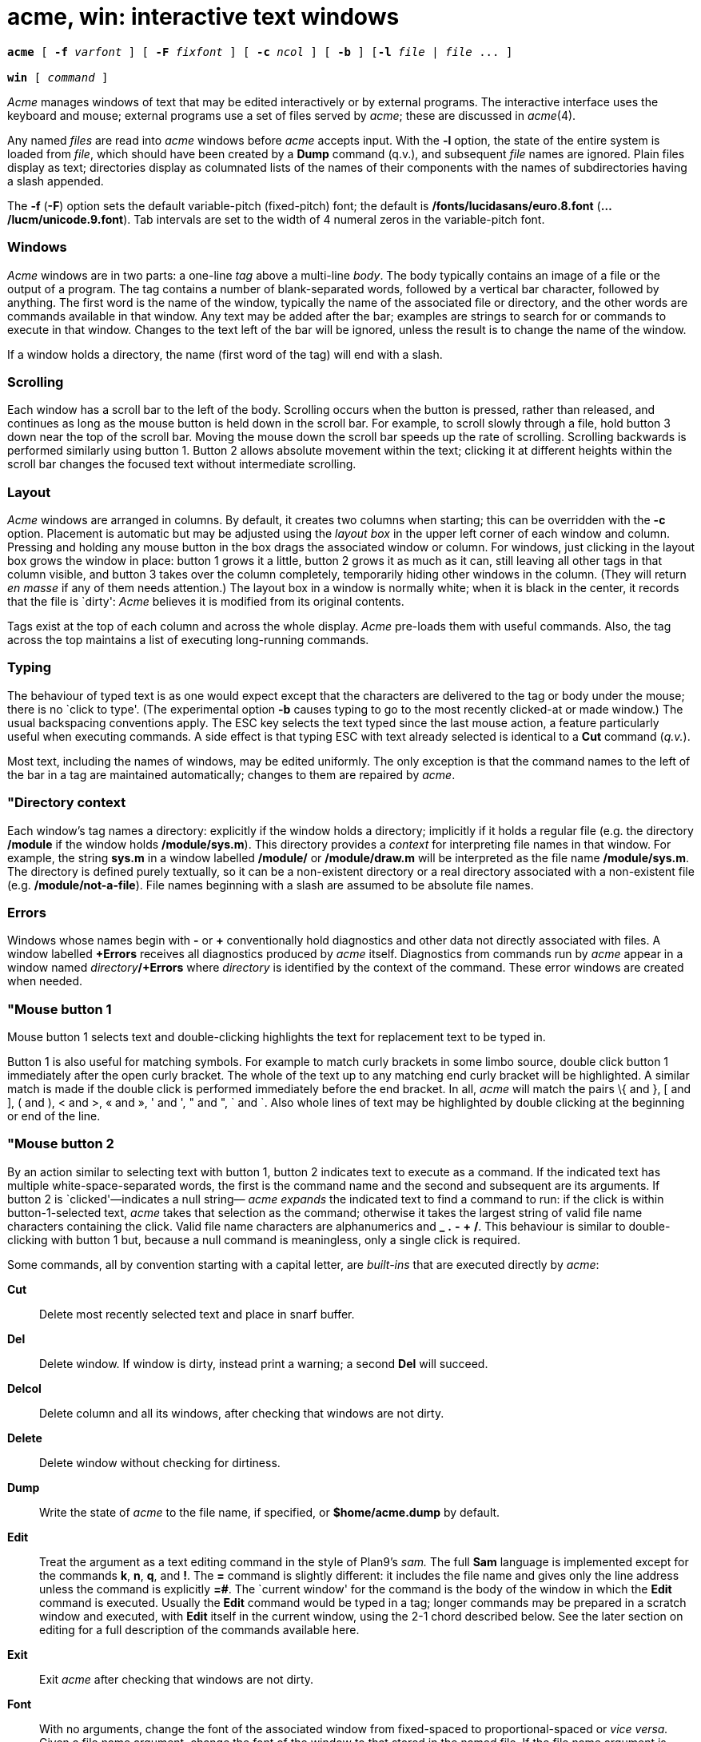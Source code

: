 = acme, win: interactive text windows

[source,subs=quotes]
----
*acme* [ *-f* _varfont_ ] [ *-F* _fixfont_ ] [ *-c* _ncol_ ] [ *-b* ] [*-l* _file_ | _file_ ... ]

*win* [ _command_ ]
----

_Acme_ manages windows of text that may be edited interactively or by
external programs. The interactive interface uses the keyboard and
mouse; external programs use a set of files served by _acme_; these are
discussed in _acme_(4).

Any named _files_ are read into _acme_ windows before _acme_ accepts
input. With the *-l* option, the state of the entire system is loaded
from _file_, which should have been created by a *Dump* command (q.v.),
and subsequent _file_ names are ignored. Plain files display as text;
directories display as columnated lists of the names of their components
with the names of subdirectories having a slash appended.

The *-f* (*-F*) option sets the default variable-pitch (fixed-pitch)
font; the default is */fonts/lucidasans/euro.8.font*
(*.../lucm/unicode.9.font*). Tab intervals are set to the width of 4
numeral zeros in the variable-pitch font.

=== Windows

_Acme_ windows are in two parts: a one-line _tag_ above a multi-line
_body_. The body typically contains an image of a file or the output of
a program. The tag contains a number of blank-separated words, followed
by a vertical bar character, followed by anything. The first word is the
name of the window, typically the name of the associated file or
directory, and the other words are commands available in that window.
Any text may be added after the bar; examples are strings to search for
or commands to execute in that window. Changes to the text left of the
bar will be ignored, unless the result is to change the name of the
window.

If a window holds a directory, the name (first word of the tag) will end
with a slash.

=== Scrolling

Each window has a scroll bar to the left of the body. Scrolling occurs
when the button is pressed, rather than released, and continues as long
as the mouse button is held down in the scroll bar. For example, to
scroll slowly through a file, hold button 3 down near the top of the
scroll bar. Moving the mouse down the scroll bar speeds up the rate of
scrolling. Scrolling backwards is performed similarly using button 1.
Button 2 allows absolute movement within the text; clicking it at
different heights within the scroll bar changes the focused text without
intermediate scrolling.

=== Layout

_Acme_ windows are arranged in columns. By default, it creates two
columns when starting; this can be overridden with the *-c* option.
Placement is automatic but may be adjusted using the _layout box_ in the
upper left corner of each window and column. Pressing and holding any
mouse button in the box drags the associated window or column. For
windows, just clicking in the layout box grows the window in place:
button 1 grows it a little, button 2 grows it as much as it can, still
leaving all other tags in that column visible, and button 3 takes over
the column completely, temporarily hiding other windows in the column.
(They will return _en masse_ if any of them needs attention.) The layout
box in a window is normally white; when it is black in the center, it
records that the file is `dirty': _Acme_ believes it is modified from
its original contents.

Tags exist at the top of each column and across the whole display.
_Acme_ pre-loads them with useful commands. Also, the tag across the top
maintains a list of executing long-running commands.

=== Typing

The behaviour of typed text is as one would expect except that the
characters are delivered to the tag or body under the mouse; there is no
`click to type'. (The experimental option *-b* causes typing to go to
the most recently clicked-at or made window.) The usual backspacing
conventions apply. The ESC key selects the text typed since the last
mouse action, a feature particularly useful when executing commands. A
side effect is that typing ESC with text already selected is identical
to a *Cut* command (_q.v._).

Most text, including the names of windows, may be edited uniformly. The
only exception is that the command names to the left of the bar in a tag
are maintained automatically; changes to them are repaired by _acme_.

=== "Directory context

Each window's tag names a directory: explicitly if the window holds a
directory; implicitly if it holds a regular file (e.g. the directory
*/module* if the window holds */module/sys.m*). This directory provides
a _context_ for interpreting file names in that window. For example, the
string *sys.m* in a window labelled */module/* or */module/draw.m* will
be interpreted as the file name */module/sys.m*. The directory is
defined purely textually, so it can be a non-existent directory or a
real directory associated with a non-existent file (e.g.
*/module/not-a-file*). File names beginning with a slash are assumed to
be absolute file names.

=== Errors

Windows whose names begin with *-* or *+* conventionally hold
diagnostics and other data not directly associated with files. A window
labelled *+Errors* receives all diagnostics produced by _acme_ itself.
Diagnostics from commands run by _acme_ appear in a window named
__directory__**/+Errors** where _directory_ is identified by the context
of the command. These error windows are created when needed.

=== "Mouse button 1

Mouse button 1 selects text and double-clicking highlights the text for
replacement text to be typed in.

Button 1 is also useful for matching symbols. For example to match curly
brackets in some limbo source, double click button 1 immediately after
the open curly bracket. The whole of the text up to any matching end
curly bracket will be highlighted. A similar match is made if the double
click is performed immediately before the end bracket. In all, _acme_
will match the pairs \{ and }, [ and ], ( and ), < and >, « and », ' and
', " and ", ` and `. Also whole lines of text may be highlighted by
double clicking at the beginning or end of the line.

=== "Mouse button 2

By an action similar to selecting text with button 1, button 2 indicates
text to execute as a command. If the indicated text has multiple
white-space-separated words, the first is the command name and the
second and subsequent are its arguments. If button 2 is
`clicked'—indicates a null string— _acme_ _expands_ the indicated text
to find a command to run: if the click is within button-1-selected text,
_acme_ takes that selection as the command; otherwise it takes the
largest string of valid file name characters containing the click. Valid
file name characters are alphanumerics and *_* *.* *-* *+* */*. This
behaviour is similar to double-clicking with button 1 but, because a
null command is meaningless, only a single click is required.

Some commands, all by convention starting with a capital letter, are
_built-ins_ that are executed directly by _acme_:

*Cut*::
  Delete most recently selected text and place in snarf buffer.
*Del*::
  Delete window. If window is dirty, instead print a warning; a second
  *Del* will succeed.
*Delcol*::
  Delete column and all its windows, after checking that windows are not
  dirty.
*Delete*::
  Delete window without checking for dirtiness.
*Dump*::
  Write the state of _acme_ to the file name, if specified, or
  *$home/acme.dump* by default.
*Edit*::
  Treat the argument as a text editing command in the style of Plan9's
  _sam._ The full *Sam* language is implemented except for the commands
  *k*, *n*, *q*, and *!*. The *=* command is slightly different: it
  includes the file name and gives only the line address unless the
  command is explicitly *=#*. The `current window' for the command is
  the body of the window in which the *Edit* command is executed.
  Usually the *Edit* command would be typed in a tag; longer commands
  may be prepared in a scratch window and executed, with *Edit* itself
  in the current window, using the 2-1 chord described below. See the
  later section on editing for a full description of the commands
  available here.
*Exit*::
  Exit _acme_ after checking that windows are not dirty.
*Font*::
  With no arguments, change the font of the associated window from
  fixed-spaced to proportional-spaced or _vice versa._ Given a file name
  argument, change the font of the window to that stored in the named
  file. If the file name argument is prefixed by *var* (*fix*), also set
  the default proportional-spaced (fixed-spaced) font for future use to
  that font. Other existing windows are unaffected.
*Get*::
  Load file into window, replacing previous contents (after checking for
  dirtiness as in *Del*). With no argument, use the existing file name
  of the window. Given an argument, use that file but do not change the
  window's file name.
*ID*::
  Print window ID number (_q.v._).
*Incl*::
  When opening `include' files with button 3, _acme_ searches in the
  directories */module* and */include .* *Incl* adds its arguments to a
  supplementary list of include directories, analogous to the *-I*
  option to the compilers. This list is per-window and is inherited when
  windows are created by actions in that window, so _Incl_ is most
  usefully applied to a directory containing relevant source. With no
  arguments, _Incl_ prints the supplementary list.
*Kill*::
  Send a *kill* note to _acme_-initiated commands named as arguments.
*Lineno*::
  Give the line number(s) of the currently selected text.
*Load*::
  Restore the state of _acme_ from a file (default *$home/acme.dump*)
  created by the *Dump* command.
*Local*::
  When prefixed to a command run the command in the same file name space
  and environment variable group as _acme_. The environment of the
  command is restricted but is sufficient to run _bind_(1), _mount_,
  etc., and to set environment variables.
*Look*::
  Search in body for occurrence of literal text indicated by the
  argument or, if none is given, by the selected text in the body.
*New*::
  Make new window. With arguments, load the named files into windows.
*Newcol*::
  Make new column.
*Paste*::
  Replace most recently selected text with contents of snarf buffer.
*Put*::
  Write window to the named file. With no argument, write to the file
  named in the tag of the window.
*Putall*::
  Write all dirty windows whose names indicate existing regular files.
*Redo*::
  Complement of *Undo*.
*Send*::
  Append selected text or snarf buffer to end of body; used mainly with
  _win_.
*Snarf*::
  Place selected text in snarf buffer.
*Sort*::
  Arrange the windows in the column from top to bottom in
  lexicographical order based on their names.
*Undo*::
  Undo last textual change or set of changes.
*Zerox*::
  Create a copy of the window containing most recently selected text.

A common place to store text for commands is in the tag; in fact _acme_
maintains a set of commands appropriate to the state of the window to
the left of the bar in the tag.

If the text indicated with button 2 is not a recognized built-in, it is
executed as a shell command. For example, indicating *date* with button
2 runs _date_(1). The standard and error outputs of commands are sent to
the error window associated with the directory from which the command
was run, which will be created if necessary. For example, in a window
*/module/sys.m* executing *pwd* will produce the output */module* in a
(possibly newly-created) window labelled */adm/+Errors*; in a window
containing */appl/cmd/date.b* executing *limbo date.b* will run
_limbo_(1) in */appl/cmd*, producing output in a window labelled
*/appl/cmd/+Errors*.

=== "Mouse button 3

Pointing at text with button 3 instructs _acme_ to locate or acquire the
file, string, etc. described by the indicated text and its context. This
description follows the actions taken when button 3 is released after
sweeping out some text. In the description, _text_ refers to the text of
the original sweep or, if it was null, the result of applying the same
expansion rules that apply to button 2 actions.

If the text names an existing window, _acme_ moves the mouse cursor to
the selected text in the body of that window. If the text names an
existing file with no associated window, _acme_ loads the file into a
new window and moves the mouse there. If the text is a file name
contained in double quotes, _acme_ loads the indicated include file from
the directory appropriate to the suffix of the file name of the window
holding the text. (The *Incl* command adds directories to the standard
list.)

If the text begins with a colon, it is taken to be an address within the
body of the window containing the text. The address is evaluated, the
resulting text highlighted, and the mouse moved to it. Thus, in _acme_,
one must type *:/regexp* or *:127* not just */regexp* or *127*. (There
is an easier way to locate literal text; see below.)

If the text is a file name followed by a colon and an address, _acme_
loads the file and evaluates the address. For example, clicking button 3
anywhere in the text *file.c:27* will open *file.c*, select line 27, and
put the mouse at the beginning of the line. The rules about Error files,
directories, and so on all combine to make this an efficient way to
investigate errors from compilers, etc.

If the text is not an address or file, it is taken to be literal text,
which is then searched for in the body of the window in which button 3
was clicked. If a match is found, it is selected and the mouse is moved
there. Thus, to search for occurrences of a word in a file, just click
button 3 on the word. Because of the rule of using the selection as the
button 3 action, subsequent clicks will find subsequent occurrences
without moving the mouse.

In all these actions, the mouse motion is not done if the text is a null
string within a non-null selected string in the tag, so that (for
example) complex regular expressions may be selected and applied
repeatedly to the body by just clicking button 3 over them.

=== "Chords of mouse buttons

Several operations are bound to multiple-button actions. After selecting
text, with button 1 still down, pressing button 2 executes *Cut* and
button 3 executes *Paste*. After clicking one button, the other undoes
the first; thus (while holding down button 1) 2 followed by 3 is a
*Snarf* that leaves the file undirtied; 3 followed by 2 is a no-op.
These actions also apply to text selected by double-clicking because the
double-click expansion is made when the second click starts, not when it
ends.

Thus to copy a word a number of times, double click on the word with
button 1 to highlight it leaving button 1 down, press and release button
2 to cut it and save it in the snarf buffer, press and release button 3
to paste it back and then release button 1. Now move the cursor to any
selected place in the text, press button 1 down, then button 3 and the
word is copied in.

Similarly lines may be deleted by double clicking at the beginning or
end of the line and then pressing button 2 with button 1 still down.

Commands may be given extra arguments by a mouse chord with buttons 2
and 1. While holding down button 2 on text to be executed as a command,
clicking button 1 appends the text last pointed to by button 1 as a
distinct final argument. For example, to search for literal *text* one
may execute *Look text* with button 2 or instead point at *text* with
button 1 in any window, release button 1, then execute *Look*, clicking
button 1 while 2 is held down.

When an external command (e.g. _echo_(1)) is executed this way, the
extra argument is passed as expected and an environment variable
*$acmeaddr* is created that holds, in the form interpreted by button 3,
the fully-qualified address of the extra argument.

=== "Support programs

_win_ creates a new _acme_ window and runs a _command_ (default
*/dis/sh.dis*) in it, turning the window into a shell window in which
commands may be executed. Executing text in a _win_ window with button 2
is similar to using *Send*.

Similarly _winm_ creates a new window but runs the shell */dis/mash.dis*
by default. _adiff_ behaves as diff in finding the difference between
two files but the listing uses filename:linenumber format to allow the
user to simply click on this to be sent to that line in the file.
_agrep_ does for grep what adiff does for diff above. _cd_ changes
directory but when used in a win window for example, sends information
to the window to display a new heading reflecting the new directory.

=== Mail

In the directory */acme/mail* there are two mail programs that may be
used under acme. These _Mail_ and _Mailpop3_ can be run to display the
user's current mail, read the mail, reply to mail, save or delete mail,
send mail and write the user's mail box.

The former expects the user's mail box to be in the directory and file
specified as its first argument, the latter uses the POP3 protocol to
connect to a server for the user's mail and will prompt for a password
when first run. Otherwise their behaviour is the same.

=== "Applications and guide files

In the directory */acme* live several subdirectories, each corresponding
to a program or set of related programs that employ _acme's_ user
interface. Each subdirectory includes dis files and a *readme* file for
further information. It also includes a *guide*, a text file holding
sample commands to invoke the programs. The idea is to find an example
in the guide that best matches the job at hand, edit it to suit, and
execute it.

Whenever a command is executed by _acme_, the default search path
includes the directory of the window containing the command. Also,
_acme_ binds the directory */acme/dis* in front of */dis* when it
starts; this is where _acme_-specific programs such as _win_ reside.

== EDITING

This section explains the commands available when using acme's Edit
command.

=== Regular expressions

Regular expressions are as in _regexp_(6) with the addition of *\n* to
represent newlines. A regular expression may never contain a literal
newline character. The empty regular expression stands for the last
complete expression encountered. A regular expression matches the
longest leftmost substring formally matched by the expression. Searching
in the reverse direction is equivalent to searching backwards with the
catenation operations reversed in the expression.

=== Addresses

An address identifies a substring in a file. In the following,
`character _n_' means the null string after the _n_-th character in the
file, with 1 the first character in the file. `Line _n_' means the
_n_-th match, starting at the beginning of the file, of the regular
expression

All files always have a current substring, called dot, that is the
default address.

=== Simple Addresses

**#**__n__::
  The empty string after character _n_; *#0* is the beginning of the
  file.
_n_::
  Line _n_; *0* is the beginning of the file.
**/**__regexp__*/*::

**?**__regexp__*?*::
  The substring that matches the regular expression, found by looking
  toward the end (*/*) or beginning (*?*) of the file, and if necessary
  continuing the search from the other end to the starting point of the
  search. The matched substring may straddle the starting point. When
  entering a pattern containing a literal question mark for a backward
  search, the question mark should be specified as a member of a class.

*0*::
  The string before the first full line. This is not necessarily the
  null string; see *+* and *-* below.
*$*::
  The null string at the end of the file.
*.*::
  Dot.
*'*::
  The mark in the file.
"regexp"::
  Preceding a simple address (default *.*), refers to the address
  evaluated in the unique file whose menu line matches the regular
  expression.

=== Compound Addresses

In the following, _a1_ and _a2_ are addresses.

__a1__**+**_a2_::
  The address _a2_ evaluated starting at the end of _a1_.
__a1__**-**_a2_::
  The address _a2_ evaluated looking in the reverse direction starting
  at the beginning of _a1_.
__a1__**,**_a2_::
  The substring from the beginning of _a1_ to the end of _a2_. If _a1_
  is missing, *0* is substituted. If _a2_ is missing, *$* is
  substituted.
__a1__**;**_a2_::
  Like __a1__**,**_a2,_ but with _a2_ evaluated at the end of, and dot
  set to, _a1_.

The operators *+* and *-* are high precedence, while *,* and *;* are low
precedence.

In both *+* and *-* forms, if _a2_ is a line or character address with a
missing number, the number defaults to 1. If _a1_ is missing,

is substituted. If both _a1_ and _a2_ are present and distinguishable,
*+* may be elided. _a2_ may be a regular expression; if it is delimited
by

the effect of the *+* or *-* is reversed.

It is an error for a compound address to represent a malformed
substring. Some useful idioms: __a1__**+-** (a1-+) selects the line
containing the end (beginning) of a1. **0/**__regexp__*/* locates the
first match of the expression in the file. (The form *0;//* sets dot
unnecessarily.) **./**__regexp__*///* finds the second following
occurrence of the expression, and **.,/**__regexp__*/* extends dot.

=== Commands

In the following, text demarcated by slashes represents text delimited
by any printable character except alphanumerics. Any number of trailing
delimiters may be elided, with multiple elisions then representing null
strings, but the first delimiter must always be present. In any
delimited text, newline may not appear literally; *\n* may be typed for
newline; and *\/* quotes the delimiter, here

Backslash is otherwise interpreted literally, except in *s* commands.

Most commands may be prefixed by an address to indicate their range of
operation. Those that may not are marked with a

below. If a command takes an address and none is supplied, dot is used.
The sole exception is the *w* command, which defaults to *0,$*. In the
description, `range' is used to represent whatever address is supplied.
Many commands set the value of dot as a side effect. If so, it is always
set to the `result' of the change: the empty string for a deletion, the
new text for an insertion, etc. (but see the *s* and *e* commands). +

=== Text commands

**a/**__text__*/*::
or::
*a*::
_lines of text_::
*.*::
  Insert the text into the file after the range. Set dot.

*c*::
   +

*i*::
  Same as *a*, but *c* replaces the text, while *i* inserts _before_ the
  range.
*d*::
  Delete the text in the range. Set dot.
**s/**__regexp__**/**__text__*/*::
  Substitute _text_ for the first match to the regular expression in the
  range. Set dot to the modified range. In _text_ the character *&*
  stands for the string that matched the expression. Backslash behaves
  as usual unless followed by a digit: **\**__d__ stands for the string
  that matched the subexpression begun by the _d_-th left parenthesis.
  If _s_ is followed immediately by a number _n_, as in *s2/x/y/*, the
  _n_-th match in the range is substituted. If the command is followed
  by a *g*, as in *s/x/y/g*, all matches in the range are substituted.
**m**__"__*a1*::
   +

**t**__"__*a1*::
  Move (*m*) or copy (*t*) the range to after _a1_. Set dot.

=== Display commands

*p*::
  Print the text in the range. Set dot.
*=*::
  Print the file name and line address of the range.
*=#*::
  Print the file name and character address of the range.

=== File commands

*****__ b __*file-list*::
  Set the current file to the first file named in the list that _acme_
  has displayed. The list may be expressed **<**__command__ in which
  case the file names are taken as words (in the shell sense) generated
  by the command.
*****__ B __*file-list*::
  Same as *b*, except that file names not displayed are entered there,
  and all file names in the list are examined.
*****__ D __*file-list*::
  Delete the named files from the menu. If no files are named, the
  current file is deleted. It is an error to *D* a modified file, but a
  subsequent *D* will delete such a file.

=== I/O Commands

*****__ e __*filename*::
  Replace the file by the contents of the named external file. Set dot
  to the beginning of the file.
**r**__"__*filename*::
  Replace the text in the range by the contents of the named external
  file. Set dot.
**w**__"__*filename*::
  Write the range (default *0,$*) to the named external file.
*****__ f __*filename*::
  Set the file name and print the resulting menu entry.

If the file name is absent from any of these, the current file name is
used. *e* always sets the file name; *r* and *w* do so if the file has
no name.

**<**__"__*command*::
  Replace the range by the standard output of the command.
**>**__"__*command*::
  Send the range to the standard input of the command.
**|**__"__*command*::
  Send the range to the standard input, and replace it by the standard
  output, of the command.
*****__ cd __*directory*::
  Change working directory. If no directory is specified, *$home* is
  used.

In any of *<*, *>*, or *|*, if the _command_ is omitted the last
_command_ (of any type) is substituted.

=== Loops and Conditionals

**x/**__regexp__**/**__"__*command*::
  For each match of the regular expression in the range, run the command
  with dot set to the match. Set dot to the last match. If the regular
  expression and its slashes are omitted,

is assumed. Null string matches potentially occur before every character
of the range and at the end of the range.

**y/**__regexp__**/**__"__*command*::
  Like *x*, but run the command for each substring that lies before,
  between, or after the matches that would be generated by *x*. There is
  no default regular expression. Null substrings potentially occur
  before every character in the range.
*****__ X/ regexp / __*command*::
  For each file whose menu entry matches the regular expression, make
  that the current file and run the command. If the expression is
  omitted, the command is run in every file.
*****__ Y/ regexp / __*command*::
  Same as *X*, but for files that do not match the regular expression,
  and the expression is required.
**g/**__regexp__**/**__"__*command*::
   +

**v/**__regexp__**/**__"__*command*::
  If the range contains (*g*) or does not contain (*v*) a match for the
  expression, set dot to the range and run the command.

These may be nested arbitrarily deeply, but only one instance of either
*X* or *Y* may appear in a single command. An empty command in an *x* or
*y* defaults to *p*; an empty command in *X* or *Y* defaults to *f*. *g*
and *v* do not have defaults.

=== Miscellany

*****__ u __*n*::
  Undo the last _n_ (default 1) top-level commands that changed the
  contents or name of the current file, and any other file whose most
  recent change was simultaneous with the current file's change.
  Successive *u*'s move further back in time. The only commands for
  which u is ineffective are *cd*, *u*, *w* and *D*. If _n_ is negative,
  *u* `redoes,' undoing the undo, going forwards in time again.
(empty)::
  If the range is explicit, set dot to the range. If no address is
  specified (the command is a newline) dot is extended in either
  direction to line boundaries and printed. If dot is thereby unchanged,
  it is set to *.+1* and printed.

=== Grouping and multiple changes

Commands may be grouped by enclosing them in braces *\{}*. Commands
within the braces must appear on separate lines (no backslashes are
required between commands). Semantically, an opening brace is like a
command: it takes an (optional) address and sets dot for each
sub-command. Commands within the braces are executed sequentially, but
changes made by one command are not visible to other commands (see the
next paragraph). Braces may be nested arbitrarily.

When a command makes a number of changes to a file, as in
*x/re/c/text/*, the addresses of all changes to the file are computed in
the original file. If the changes are in sequence, they are applied to
the file. Successive insertions at the same address are catenated into a
single insertion composed of the several insertions in the order
applied.

== FILES

*$home/acme.dump*::
  default file for *Dump* and *Load*; also where state is written if
  _acme_ dies unexpectedly.
*/acme/*/guide*::
  template files for applications
*/acme/*/readme*::
  informal documentation for applications
*/appl/acme/acme/*/src*::
  source for applications
*/acme/dis*::
  dis files for applications

== SOURCE

*/appl/acme* +
*/appl/acme/acme/bin/src/win.b*

== SEE ALSO

_acme_(4) +
Rob Pike, _Acme: A User Interface for Programmers_, Volume 2

== BUGS

With the *-l* option or *Load* command, the recreation of windows under
control of external programs such as _win_ is just to rerun the command;
information may be lost.
